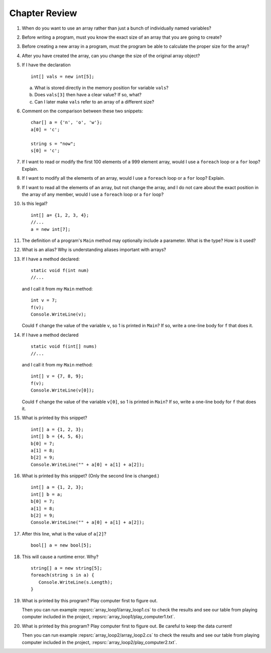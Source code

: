 Chapter Review 
=========================

#.  When do you want to use an array rather than just 
    a bunch of individually named variables?

#.  Before writing a program, must you know the exact size of an array that
    you are going to create?
    
#.  Before creating a new array in a program, 
    must the program be able to calculate the proper size for the array?
    
#.  After you have created the array, can you change the size of the original
    array object?
    
#.  If I have the declaration  ::

        int[] vals = new int[5];
        
    a.  What is stored directly in the memory position for variable ``vals``?
    b.  Does ``vals[3]`` then have a clear value?  If so, what?
    c.  Can I later make ``vals`` refer to an array of a different size?

#.  Comment on the comparison between these two snippets::

        char[] a = {'n', 'o', 'w'};
        a[0] = 'c';
        
        string s = "now";
        s[0] = 'c';

#.  If I want to read or modify the first 100 elements of a 999 element
    array, would I use a
    ``foreach`` loop or a ``for`` loop? Explain.
            
#.  If I want to modify all the elements of an array, would I use a
    ``foreach`` loop or a ``for`` loop? Explain.

#.  If I want to read all the elements of an array, but not change the array,
    and I do not care about the exact position in the array of any member,
    would I use a ``foreach`` loop or a ``for`` loop? 
    
#.  Is this legal?  ::

        int[] a= {1, 2, 3, 4};
        //...
        a = new int[7]; 
          
#.  The definition of a program's ``Main`` method may optionally
    include a parameter.  What is the type?  How is it used?
    
#.  What is an alias?  Why is understanding aliases important with arrays?

#.  If I have a method declared::

        static void f(int num)
        //...
        
    and I call it from my ``Main`` method::
    
        int v = 7;
        f(v);
        Console.WriteLine(v);
        
    Could ``f`` change the value of the variable ``v``, so 1 is printed
    in ``Main``?
    If so, write a one-line body for ``f`` that does it.
    
#.  If I have a method declared  ::

        static void f(int[] nums)
        //...
        
    and I call it from my ``Main`` method::
    
        int[] v = {7, 8, 9};
        f(v);
        Console.WriteLine(v[0]);
        
    Could ``f`` change the value of the variable ``v[0]``, so 1 is printed
    in ``Main``?
    If so, write a one-line body for ``f`` that does it.
    
#.  What is printed by this snippet? ::

       int[] a = {1, 2, 3};
       int[] b = {4, 5, 6};
       b[0] = 7; 
       a[1] = 8; 
       b[2] = 9;
       Console.WriteLine("" + a[0] + a[1] + a[2]);

#.  What is printed by this snippet? (Only the second line is changed.)  ::

       int[] a = {1, 2, 3};
       int[] b = a;
       b[0] = 7; 
       a[1] = 8;  
       b[2] = 9;
       Console.WriteLine("" + a[0] + a[1] + a[2]);

    
#.  After this line, what is the value of ``a[2]``?  ::
    
        bool[] a = new bool[5];

#.  This will cause a runtime error.  Why? ::
    
        string[] a = new string[5];
        foreach(string s in a) {
           Console.WriteLine(s.Length);
        }

#.  What is printed by this program?  Play computer first
    to figure out.  

    .. literalinclude:: ../../examples/introcs/array_loop1/array_loop1.cs
       :linenos:

    Then you can run example 
    :repsrc:`array_loop1/array_loop1.cs` to check the results and see our 
    table from playing computer included in the project,
    :repsrc:`array_loop1/play_computer1.txt`.

#.  What is printed by this program?  Play computer first
    to figure out.  Be careful to keep the data current! 

    .. literalinclude:: ../../examples/introcs/array_loop2/array_loop2.cs
       :linenos:

    Then you can run example 
    :repsrc:`array_loop2/array_loop2.cs` to check the results and see our 
    table from playing computer included in the project,
    :repsrc:`array_loop2/play_computer2.txt`.
          
.. #.   If you get a data sequence from a ``Random`` object, 
..      is it really random?
     
.. #.   Explain the significance of a *seed* for a ``Random`` object.

.. #.   Suppose I create an object ``table`` of type ``double[,]``,
..      and I think of the first index as referring to a row and the second
..      index as referring to a column.
        
..      a.  Must each row be the same length? 
..      b.  Does each row have a type ``double[]`` ? 

.. #.   (Optional) Suppose I create an object ``table`` of type ``double[][]``,
..      and I think of the first index as referring to a row and the second
..      index as referring to a column.
        
..      a.  Must each each row be the same length? 
..      b.  Does each row have a type ``double[]`` ? 


.. Follow Array Loop Exercise/Example
.. ~~~~~~~~~~~~~~~~~~~~~~~~~~~~~~~~~~~

.. #.  What is printed by this program?  Play computer first
..     to figure out.  

..     .. literalinclude:: ../../examples/introcs/array_loop1/array_loop1.cs
..        :linenos:

..     Then you can run example 
..     :repsrc:`array_loop1/array_loop1.cs` to check the results and see our 
..     table from playing computer included in the project,
..     :repsrc:`array_loop1/play_computer1.txt`.

.. #.  What is printed by this program?  Play computer first
..     to figure out.  Be careful to keep the data current! 

..     .. literalinclude:: ../../examples/introcs/array_loop2/array_loop2.cs
..        :linenos:

..     Then you can run example 
..     :repsrc:`array_loop2/array_loop2.cs` to check the results and see our 
..     table from playing computer included in the project,
..     :repsrc:`array_loop2/play_computer2.txt`.


.. #.  What is printed by this program?  Play computer first
..     to figure out.   

..     .. literalinclude:: ../../examples/introcs/array_loop3/array_loop3.cs
..        :linenos:

..     Then you can run example 
..     :repsrc:`array_loop3/array_loop3.cs` to check the results and see our 
..     table from playing computer included in the project,
..     :repsrc:`array_loop3/play_computer3.txt`.


.. .. _sign-array-exercise:

.. Sign Array Exercise/Example
.. ~~~~~~~~~~~~~~~~~~~~~~~~~~~~~

.. Complete the code for this function:

.. .. literalinclude:: ../../examples/introcs/sign_array1/sign_array1.cs
..    :start-after: chunk
..    :end-before: chunk
..    :dedent: 3


.. and place it in a program with a main function that demonstrates it.

.. You can compare your solution with ours in
.. :repsrc:`sign_array1/sign_array1.cs`.

..  #.  If my only use for variable ``temp`` is to set up this call to ``f``::

..        int[] temp = {1, 2, 3};
..        f(temp);
       
..     how could I rewrite it with an anonymous array?
